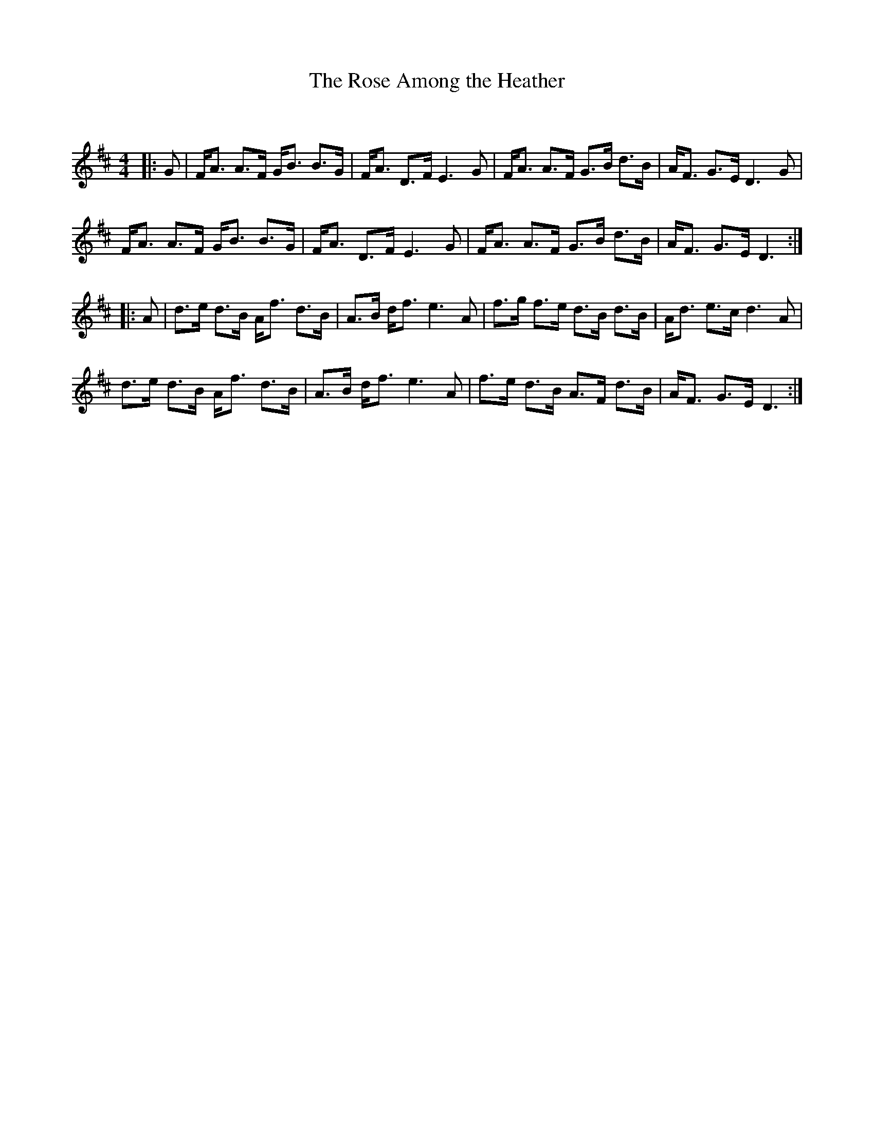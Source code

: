 X:1
T: The Rose Among the Heather
C:
R:Strathspey
Q: 128
K:D
M:4/4
L:1/16
|:G2|FA3 A3F GB3 B3G|FA3 D3F E6 G2|FA3 A3F G3B d3B|AF3 G3E D6 G2|
FA3 A3F GB3 B3G|FA3 D3F E6 G2|FA3 A3F G3B d3B|AF3 G3E D6:|
|:A2|d3e d3B Af3 d3B|A3B df3 e6 A2|f3g f3e d3B d3B|Ad3 e3c d6 A2|
d3e d3B Af3 d3B|A3B df3 e6 A2|f3e d3B A3F d3B|AF3 G3E D6:|
